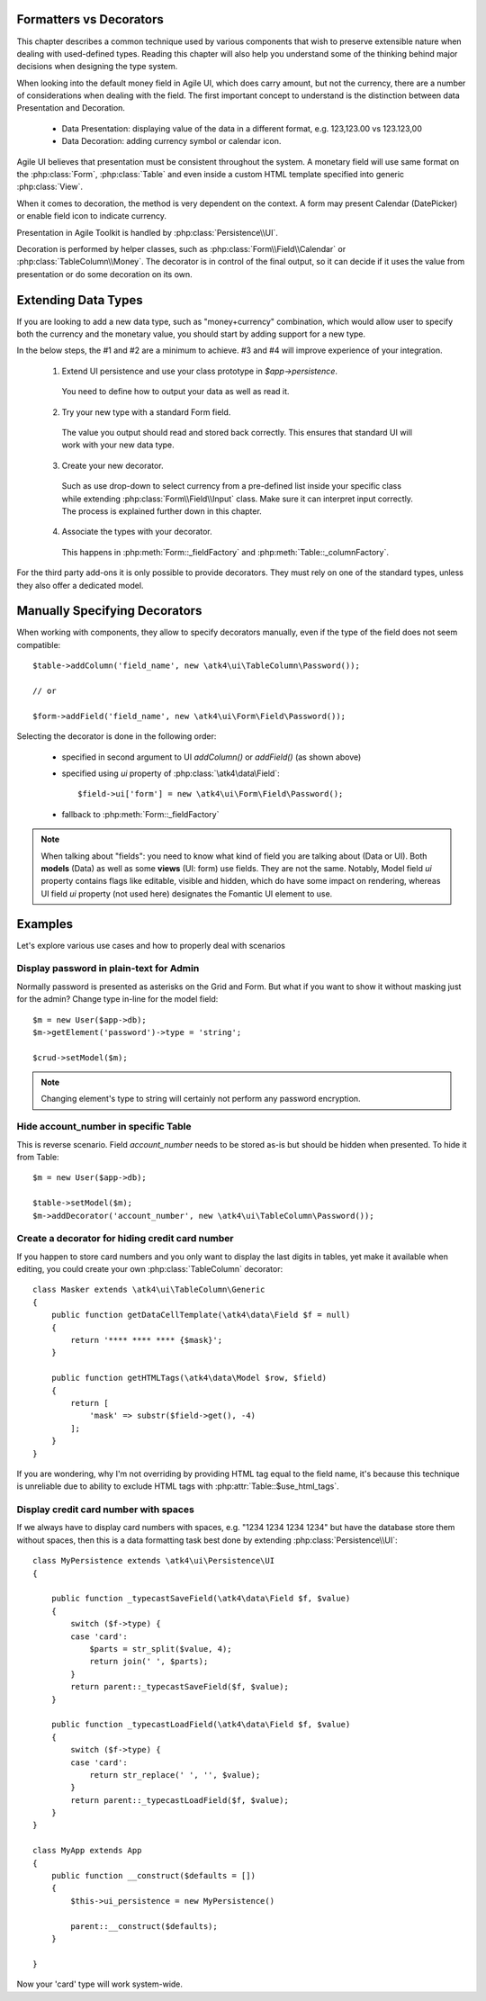 
.. _type-presentation:

Formatters vs Decorators
========================

This chapter describes a common technique used by various components that wish to preserve
extensible nature when dealing with used-defined types. Reading this chapter will also help
you understand some of the thinking behind major decisions when designing the type system.

When looking into the default money field in Agile UI, which does carry amount, but not
the currency, there are a number of considerations when dealing with the field. The first
important concept to understand is the distinction between data Presentation and Decoration.

 - Data Presentation: displaying value of the data in a different format, e.g. 123,123.00 vs 123.123,00
 - Data Decoration: adding currency symbol or calendar icon.

Agile UI believes that presentation must be consistent throughout the system. A monetary
field will use same format on the :php:class:`Form`, :php:class:`Table` and even inside a
custom HTML template specified into generic :php:class:`View`. 

When it comes to decoration, the method is very dependent on the context. A form may present
Calendar (DatePicker) or enable field icon to indicate currency.

Presentation in Agile Toolkit is handled by :php:class:`Persistence\\UI`.

Decoration is performed by helper classes, such as :php:class:`Form\\Field\\Calendar` or
:php:class:`TableColumn\\Money`. The decorator is in control of the final output, so it can decide if
it uses the value from presentation or do some decoration on its own.

Extending Data Types
====================

If you are looking to add a new data type, such as "money+currency" combination, which would
allow user to specify both the currency and the monetary value, you should start by adding
support for a new type.

In the below steps, the #1 and #2 are a minimum to achieve. #3 and #4 will improve experience
of your integration.

 1. Extend UI persistence and use your class prototype in `$app->persistence`.

  You need to define how to output your data as well as read it.

 2. Try your new type with a standard Form field.

  The value you output should read and stored back correctly.
  This ensures that standard UI will work with your new data type.

 3. Create your new decorator.

  Such as use drop-down to select currency from a pre-defined list inside your specific class
  while extending :php:class:`Form\\Field\\Input` class. Make sure it can interpret input correctly.
  The process is explained further down in this chapter.

 4. Associate the types with your decorator.

  This happens in :php:meth:`Form::_fieldFactory` and :php:meth:`Table::_columnFactory`.

For the third party add-ons it is only possible to provide decorators. They must rely on one of
the standard types, unless they also offer a dedicated model.

Manually Specifying Decorators
==============================

When working with components, they allow to specify decorators manually, even if the type
of the field does not seem compatible::

    $table->addColumn('field_name', new \atk4\ui\TableColumn\Password());

    // or

    $form->addField('field_name', new \atk4\ui\Form\Field\Password());

Selecting the decorator is done in the following order:

 - specified in second argument to UI `addColumn()` or `addField()` (as shown above)
 - specified using `ui` property of :php:class:`\atk4\data\Field`::

    $field->ui['form'] = new \atk4\ui\Form\Field\Password();

 - fallback to :php:meth:`Form::_fieldFactory`

.. note:: When talking about "fields": you need to know what kind of field you are talking about (Data or UI).
    Both **models** (Data) as well as some **views** (UI: form) use fields. They are not the same.
    Notably, Model field `ui` property contains flags like editable, visible and hidden,
    which do have some impact on rendering, whereas UI field `ui` property (not used here)
    designates the Fomantic UI element to use.

Examples
========

Let's explore various use cases and how to properly deal with scenarios

Display password in plain-text for Admin
----------------------------------------

Normally password is presented as asterisks on the Grid and Form. But what if you want to
show it without masking just for the admin? Change type in-line for the model field::

    $m = new User($app->db);
    $m->getElement('password')->type = 'string';

    $crud->setModel($m);

.. note:: Changing element's type to string will certainly not perform any password encryption.

Hide account_number in specific Table
-------------------------------------

This is reverse scenario. Field `account_number` needs to be stored as-is but should be
hidden when presented. To hide it from Table::

    $m = new User($app->db);
    
    $table->setModel($m);
    $m->addDecorator('account_number', new \atk4\ui\TableColumn\Password());

Create a decorator for hiding credit card number
------------------------------------------------

If you happen to store card numbers and you only want to display the last digits in tables,
yet make it available when editing, you could create your own :php:class:`TableColumn` decorator::

    class Masker extends \atk4\ui\TableColumn\Generic
    {
        public function getDataCellTemplate(\atk4\data\Field $f = null)
        {
            return '**** **** **** {$mask}';
        }

        public function getHTMLTags(\atk4\data\Model $row, $field)
        {
            return [
                'mask' => substr($field->get(), -4) 
            ];
        }
    }

If you are wondering, why I'm not overriding by providing HTML tag equal to the field name,
it's because this technique is unreliable due to ability to exclude HTML tags with
:php:attr:`Table::$use_html_tags`.

Display credit card number with spaces
--------------------------------------
If we always have to display card numbers with spaces, e.g. "1234 1234 1234 1234" but have
the database store them without spaces, then this is a data formatting task best done by
extending :php:class:`Persistence\\UI`::

    class MyPersistence extends \atk4\ui\Persistence\UI
    {

        public function _typecastSaveField(\atk4\data\Field $f, $value)
        {
            switch ($f->type) {
            case 'card':
                $parts = str_split($value, 4);
                return join(' ', $parts);
            }
            return parent::_typecastSaveField($f, $value);
        }

        public function _typecastLoadField(\atk4\data\Field $f, $value)
        {
            switch ($f->type) {
            case 'card':
                return str_replace(' ', '', $value);
            }
            return parent::_typecastLoadField($f, $value);
        }
    }

    class MyApp extends App
    {
        public function __construct($defaults = [])
        {
            $this->ui_persistence = new MyPersistence()

            parent::__construct($defaults);
        }

    }

Now your 'card' type will work system-wide.
